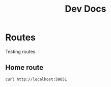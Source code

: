 #+TITLE: Dev Docs

* Routes
Testing routes
** Home route
#+begin_src bash
curl http://localhost:50051
#+end_src

#+RESULTS:
: Hello World!
